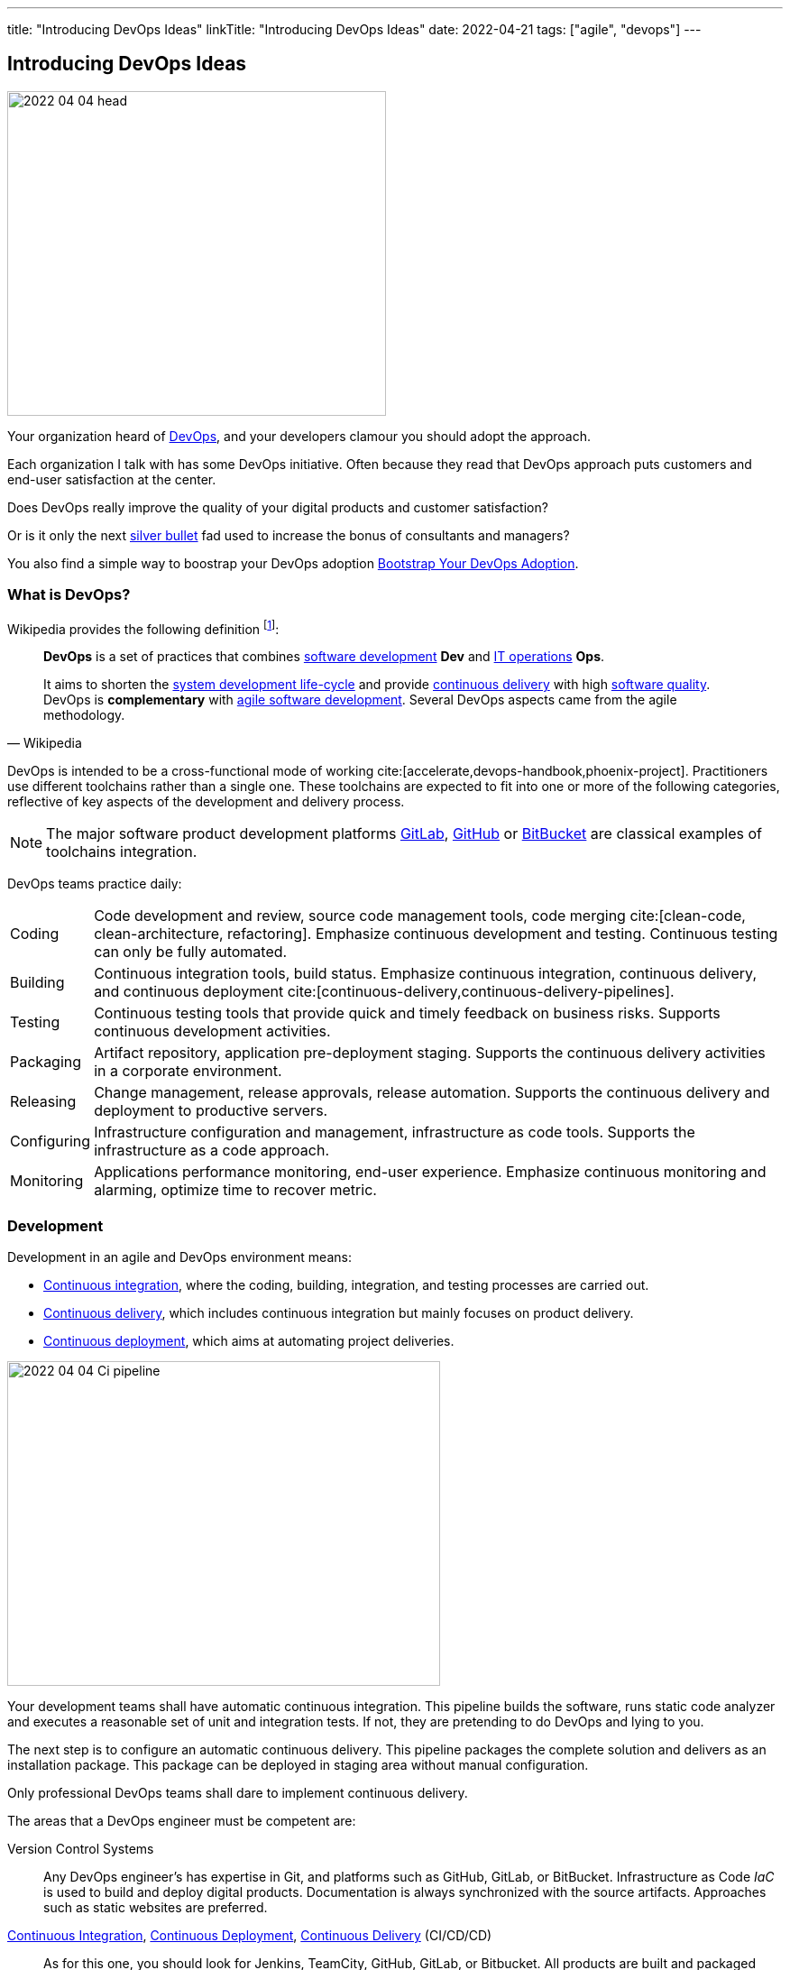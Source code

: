 ---
title: "Introducing DevOps Ideas"
linkTitle: "Introducing DevOps Ideas"
date: 2022-04-21
tags: ["agile", "devops"]
---

== Introducing DevOps Ideas
:author: Marcel Baumann
:email: <marcel.baumann@tangly.net>
:homepage: https://www.tangly.net/
:company: https://www.tangly.net/[tangly llc]

image::2022-04-04-head.png[width=420,height=360,role=left]

Your organization heard of https://en.wikipedia.org/wiki/DevOps[DevOps], and your developers clamour you should adopt the approach.

Each organization I talk with has some DevOps initiative.
Often because they read that DevOps approach puts customers and end-user satisfaction at the center.

Does DevOps really improve the quality of your digital products and customer satisfaction?

Or is it only the next https://en.wikipedia.org/wiki/No_Silver_Bullet[silver bullet] fad used to increase the bonus of consultants and managers?

You also find a simple way to boostrap your DevOps adoption <<bootstrap-devops-adoption>>.

=== What is DevOps?

Wikipedia provides the following definition
footnote:[The first conference dedicated to DevOps themes was held in 2009 in Ghent, Belgium.]:

[quote,Wikipedia]
____
*DevOps* is a set of practices that combines https://en.wikipedia.org/wiki/Software_development[software development] *Dev* and
https://en.wikipedia.org/wiki/IT_operations[IT operations] *Ops*.

It aims to shorten the https://en.wikipedia.org/wiki/Systems_development_life_cycle[system development life-cycle] and provide
https://en.wikipedia.org/wiki/Continuous_delivery[continuous delivery] with high https://en.wikipedia.org/wiki/Software_quality[software quality].
DevOps is *complementary* with https://en.wikipedia.org/wiki/Agile_software_development[agile software development].
Several DevOps aspects came from the agile methodology.
____

DevOps is intended to be a cross-functional mode of working cite:[accelerate,devops-handbook,phoenix-project].
Practitioners use different toolchains rather than a single one.
These toolchains are expected to fit into one or more of the following categories, reflective of key aspects of the development and delivery process.

[NOTE]
====
The major software product development platforms https://gitlab.com/[GitLab], https://github.com/[GitHub] or https://bitbucket.org/dashboard/overview[BitBucket]
are classical examples of toolchains integration.
====

DevOps teams practice daily:

[horizontal]
Coding:: Code development and review, source code management tools, code merging cite:[clean-code, clean-architecture, refactoring].
Emphasize continuous development and testing.
Continuous testing can only be fully automated.
Building:: Continuous integration tools, build status.
Emphasize continuous integration, continuous delivery, and continuous deployment cite:[continuous-delivery,continuous-delivery-pipelines].
Testing:: Continuous testing tools that provide quick and timely feedback on business risks.
Supports continuous development activities.
Packaging:: Artifact repository, application pre-deployment staging.
Supports the continuous delivery activities in a corporate environment.
Releasing:: Change management, release approvals, release automation.
Supports the continuous delivery and deployment to productive servers.
Configuring:: Infrastructure configuration and management, infrastructure as code tools.
Supports the infrastructure as a code approach.
Monitoring:: Applications performance monitoring, end-user experience.
Emphasize continuous monitoring and alarming, optimize time to recover metric.

=== Development

Development in an agile and DevOps environment means:

* https://en.wikipedia.org/wiki/Continuous_integration[Continuous integration], where the coding, building, integration, and testing processes are carried out.
* https://en.wikipedia.org/wiki/Continuous_delivery[Continuous delivery], which includes continuous integration but mainly focuses on product delivery.
* https://en.wikipedia.org/wiki/Continuous_deployment[Continuous deployment], which aims at automating project deliveries.

image::2022-04-04-Ci-pipeline.png[width=480,height=360,role=left]

Your development teams shall have automatic continuous integration.
This pipeline builds the software, runs static code analyzer and executes a reasonable set of unit and integration tests.
If not, they are pretending to do DevOps and lying to you.

The next step is to configure an automatic continuous delivery.
This pipeline packages the complete solution and delivers as an installation package.
This package can be deployed in staging area without manual configuration.

Only professional DevOps teams shall dare to implement continuous delivery.

The areas that a DevOps engineer must be competent are:

Version Control Systems::
Any DevOps engineer's has expertise in Git, and platforms such as GitHub, GitLab, or BitBucket.
Infrastructure as Code _IaC_ is used to build and deploy digital products.
Documentation is always synchronized with the source artifacts.
Approaches such as static websites are preferred.
https://en.wikipedia.org/wiki/Continuous_integration[Continuous Integration], https://en.wikipedia.org/wiki/Continuous_deployment[Continuous Deployment], https://en.wikipedia.org/wiki/Continuous_delivery[Continuous Delivery] (CI/CD/CD)::
As for this one, you should look for Jenkins, TeamCity, GitHub, GitLab, or Bitbucket.
All products are built and packaged using continuous integration and continuous delivery approaches.
No manual steps are required to package a release for production.
It is important to note, however, that there are so many DevOps tools out there that it is impossible to cover them.
Testing and Automation Tools::
One of the duties of a DevOps engineer is to speed up the delivery of software to the clients.
Most companies care about the quality of their software and testing has become an essential part of DevOps engineers' job.
Functional and non-functional testing techniques and tools are used to guaranty quality of the installed solutions.
It provides the obvious benefits of automation, and helps DevOps engineers save a lot of time.
Containers and Cloud Services::
Containers such as Docker and Kubernetes are used to deploy digital solutions.
Microsoft Azure, Google Cloud, Amazon Web Services are some examples.
Communication::
DevOps is not isolated to a specific role or to a specific team in your organization.
A DevOps specialist must have well-developed empathy because their job implies communication with other people.
Conflicts are not going to help them.
Deep understanding of empiricism and transparency of all available information and measurements is a must for successful communication in an agile and DevOps environment.

Google has published exhaustive insights how they implement DevOps mindset cite:[site-reliability-engineering].

=== DevSecOps

Security and corporate governance awareness tremendously grew during the beginning of this decade.
Systematic cyberattacks and more stringent citizen protection laws displayed lack of competence in a lot of IT departments.

image::2022-04-04-DevOps-SecDevOps.png[width=420,height=360,role=left]

DevOps engineers shall always also be DevSecOps specialists and master:

Collective Responsibility::
Security is not something ephemeral whose progress and contribution cannot be measured.
Each person in the organization has their own security responsibility and must be aware of their own contribution to the organization's security stance.
Collaboration and Integration::
Security can only be achieved through collaboration, not confrontation.
Pragmatic Implementation::
They focus on application development to ensure safety, privacy and trust in the digital society.
Organizations shall be able to pragmatically approach security in DevOps.
Bridge the Divide between Compliance and Development::
The key to addressing the gap between compliance and development is to identify applicable controls, translating them to appropriate software measures and identifying inflection points within the software lifecycle where these controls can be automated and measured.
Automation::
Software quality can be better by improving the thoroughness, timeliness and frequency of testing.
Processes that can be automated should be automated, and the other ones should be considered for elimination.
Measurement, Monitoring, Report and Action::
The results during software development as well as post-delivery must be continuously controlled by the qualified people at the right time for DevSecOps to succeed.

[#bootstrap-devops-adoption]
=== Bootstrap Your DevOps Adoption

You are already using agile approaches to develop your digital products.
You want to start your journey with DevOps.
Success requires actions in three areas.
First, your development teams must adopt automated pipelines to create a new version of your application and deploy it.
Second, you shall monitor your productive servers to infer service level agreement metrics.
Indicators are used to improve the application to changing usage patterns.
Third, a continuous improvement initiative shall continuously improve quality and effectiveness.

You shall provide at least the following capabilities for all your teams and products:

Development:: Focus on automation and repeatability.
Measure deployment frequency and deployment duration.
* Each product can be checked out locally from a git repository and built with less than five commands.
* Each product is built in a continuous delivery pipeline and packaged for deployment in a staging area or on production.
Static code analysis and automated tests are executed in the pipeline.
They provide an automated, tracked and documented quality gate.
* Each production version is tagged in the repository including associated documentation and technical instructions.
Running:: Focus is on time to repair rather than time between issues.
Measure mean-time to recovery, production failure rate and change failure rate.
* Each instance has a monitoring feature, which enabled us to provide realtime information about resource usage, heartbeat, health status and warnings.
You can rely on an automated alert and response system to troubleshoot and monitor your enterprise servers.
The developing team can quickly rectify errors or hiccups in the workflow without disturbing the operations teams.
* Each instance monitor view is accessible to all involved collaborators.
* Each deployed product has a set of measurable targets and the associated metrics to track them.
* You have a documented process to handle security issues in a timely manner.
* You have a documented process to mitigate proactively potential security, performance and governance issues.
A governance goal could be to always update libraries once a security defect is corrected.
Empiricism and data are the building block to quality and sustainable improvements.
https://en.wikipedia.org/wiki/Continual_improvement_process[Continuous Improvement]:: Take small steps.
Measure number of improvements, average lead time, and improvement impact.
* Each product development team has a continuous improvement initiative.
The measures for the next releases are documented and progress is tracked.
* Each measure is regularly evaluated for adequacy and success.
Does the measure improve the overall quality of the product?
Do the actions measurably improve the associated metrics?

=== Checklist

. You give access to a product repository.
I can check out the whole project and build it locally with one command.+
_I shall install the needed development tools based on written instruction available in the repository._
. You give access to a product repository.
I can initiate a complete build and delivery action in a continuous integration and delivery pipeline.+
_I shall use the CI/CD tool chosen for the product._
. I can check out, build and deploy the two last releases on a staging area with less than ten commands.
. You give me access to the list of all issues and changes ongoing in the repository.
The list is specific to one product.
I see the information such as priority, cycle-time of these issues and in which release the issue was fixed.
. You give me read-only access to the health dashboard of any test and productive server on which the product runs.
I see:
* Uptime, availability, last down events with time of occurrence, duration and explanation.
* Database, memory, CPU, etc. usage and trends,
* List of alarms with the involved components and resolution status.
. You give a list of improvements to continuously improve the quality of the product.
For each improvement, a list of actions and their status are available.
. You automate everything.
All automation solutions are documented.
Manual configuration or installation are banned.

Microsoft has published a checklist for https://docs.microsoft.com/en-us/azure/architecture/checklist/dev-ops[Azure DevOps].

A vendor-agnostic checklist is https://devopschecklist.com/[the DevOps checklist].

Here are some of the most critical DevOps metrics
footnote:[The DevOps Research and assessment DORA has defined these key metrics and a strong correlation with high-performance organizations.]:

image::2022-04-04-elite-dora-success.png[width=70%,height=360,role=text-center]

Elite teams have tremendous overall performance when improving in the areas tracked through these metrics.

[horizontal]
Deployment Frequency::
It analyzes how frequently you are deploying the current release of software into production.
Deployment automation is covered through https://en.wikipedia.org/wiki/Continuous_deployment[continuous deployment] and
https://en.wikipedia.org/wiki/Continuous_delivery[continuous delivery].
Higher frequencies correlate with high-performance teams.
Average Lead Time::
It identifies how long it takes to develop, examine, deliver, and deploy a brand-new requirement through https://en.wikipedia.org/wiki/Lead_time[lead time] tracking.
https://en.wikipedia.org/wiki/Value_stream[Value stream] approaches emphasize optimizing lead time.
Meantime To Recovery::
Measures the time between an interruption due to deployment or system failure and full recovery through
https://en.wikipedia.org/wiki/Mean_time_to_recovery[mean time to recovery] _MTTR_ tracking.
Focus is on efficient recovery and away from mean time between failure.
If your organization can recover in minutes, the failure rate is seldom critical.
Change Failure Rate::
Indicates how often a team’s changes or hotfixes lead to failures after the code has been deployed.

Additional metrics often are:

[horizontal]
Deployment Speed::
It suggests how quickly you can deploy a new software version into the production environment.
Production Failure Rate::
It analyses how frequently your software crashes in production for a particular period through
https://en.wikipedia.org/wiki/Failure_rate[failure rate].

=== Cultural change

DevOps initiatives create cultural changes in companies by transforming the way operations, developers and testers collaborate during the development and delivery processes.
Getting these groups to work cohesively is a critical challenge in enterprise adoption.
DevOps is as much about culture, the toolchains are only instruments to implement the approach.

Organizational culture is a strong predictor of IT and organizational performance.
Cultural practices such as information flow, collaboration, shared responsibilities, learning from failures and encouraging new ideas are central to DevOps.

Team-building and other employee engagement activities are often used to create an environment that fosters this communication and cultural change within an organization.
DevOps as a service approach allows developers and operations teams to take greater control of their applications and infrastructure without hindering speed.
It also transfers the onus of owning a problem on to the development team, making them much more careful in their stride.

The 2015 State of DevOps Report discovered that the top seven measures with the strongest correlation to organizational culture and successful DevOps are:

. Organizational investment,
. Team leaders' experience and effectiveness,
. Continuous delivery,
. The ability of different disciplines _development, operations and security_ to achieve win-win outcomes,
. Organizational performance,
. Deployment pain,
. Lean management practices.

=== Lessons Learnt

DevOps will only be successful if your organization adopts agile values.

* Support transparency, inspection and adaption.
* These pillars are central to empiricism and lean thinking.
* Nurture commitment, focus, openness, respect and courage.

These are the official values of {ref-scrum}.

Be honest with yourself.

If you do not have concrete and visible initiatives in the areas of development _Dev_, running _Ops_ and continuous improvement, you are just pretending to be a professional.
But in reality you are just an amateur.

=== Glossary

[horizontal]
Continuous Integration::
Fowler, 2006 - a software development practice where members of a team integrate their work frequently, usually at least daily.
Multiple integrations per day shall be possible.
Each integration is verified by an automated build including tests to quickly detect errors.
Pair Programming::
Williams & Kessler, 2003 – style of programming in which two programmers work side by side at one computer, continually collaborating on the same design, algorithm, code or test.
The *driver* types and writes the design.
The *navigator* observes the driver and looks for defects.
Refactoring::
Fowler, 2014 - the process of changing a software system in such a way that it does not change the external structure of the code, only the internal.
When you refactor, you are simply improving the design of the code after it has been written.
Single Command Build::
Biedenharn, personal communication, October 2018 - describes the goal of automating the process of turning the code into a fully functional program.
It functions with a single command, thus not requiring a multistep procedure.
Single Source Repository::
Fowler, 2006 - allows teams to keep the main project codebase in one easy-to-access location.
This allows for easy version control; and, for any new team members to get up and running easily.
Technical Excellence::
managing constraints on software development via techniques, individual skills, and practices as a team.
Generally, this includes test-driven development, collective code ownership, continuous integration, _ego-less programming_ (Gerald Weinberg).
Personal commitment to self-improvement in pursuit of software development as a craft is the driver for technical excellence.
Test-Driven Development::
development driven by automated tests _published by Beck, 2014_:
. Red: Write a test that does not work.
. Green: Make the test work quickly.
. Refactor: Clear up all duplications made in the process to make the test work.
Unit Testing::
testing the smallest units possible to prove what was written is true.
Unit testing frameworks are Xunit or NUnit for C# and .Net, Junit for Java, PyUnit for Python, Cppunit for C++.

[bibliography]
=== Links

- [[[technical-debt, 1]]] link:../../2022/technical-debt/[Technical Debt]
Marcel Baumann. 2022
- [[[devops-sme, 2]]] link:../../2021/devops-for-small-applications/[DevOps for Small Applications]
Marcel Baumann. 2021
- [[[zero-defect, 3]]] link:../../2020/advocate-zero-bug-policy-in-your-projects/[Advocate Zero Bug Policy in Your Projects]
Marcel Baumann. 2020
- [[[legacy-system-refactoring, 4]]] link:../../2020/legacy-systems-refactoring/[Legacy System Refactoring]
Marcel Baumann. 2020
- [[[how-healthy-is-your-product, 5]]] link:../../2018/how-healthy-is-your-product-delivery-pipeline-check/[How Healthy is Your Product Delivery Pipeline]
Marcel Baumann. 2018

=== References

bibliography::[]
